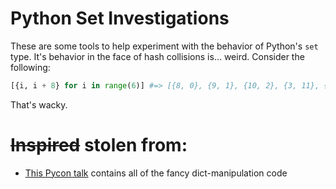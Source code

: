 * Python Set Investigations
  These are some tools to help experiment with the behavior of Python's =set=
  type. It's behavior in the face of hash collisions is... weird. Consider the
  following:

#+begin_src python
[{i, i + 8} for i in range(6)] #=> [{8, 0}, {9, 1}, {10, 2}, {3, 11}, {4, 12}, {13, 5}]
#+end_src

  That's wacky.
* +Inspired+ stolen from:
  - [[https://bitbucket.org/brandon/pycon2010-mighty-dictionary][This Pycon talk]] contains all of the fancy dict-manipulation code
